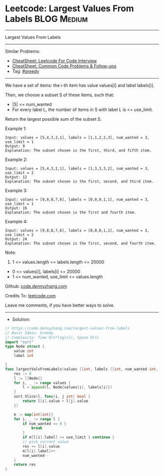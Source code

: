* Leetcode: Largest Values From Labels                           :BLOG:Medium:
#+STARTUP: showeverything
#+OPTIONS: toc:nil \n:t ^:nil creator:nil d:nil
:PROPERTIES:
:type:     greedy
:END:
---------------------------------------------------------------------
Largest Values From Labels
---------------------------------------------------------------------
#+BEGIN_HTML
<a href="https://github.com/dennyzhang/code.dennyzhang.com/tree/master/problems/largest-values-from-labels"><img align="right" width="200" height="183" src="https://www.dennyzhang.com/wp-content/uploads/denny/watermark/github.png" /></a>
#+END_HTML
Similar Problems:
- [[https://cheatsheet.dennyzhang.com/cheatsheet-leetcode-A4][CheatSheet: Leetcode For Code Interview]]
- [[https://cheatsheet.dennyzhang.com/cheatsheet-followup-A4][CheatSheet: Common Code Problems & Follow-ups]]
- Tag: [[https://code.dennyzhang.com/review-greedy][#greedy]]
---------------------------------------------------------------------
We have a set of items: the i-th item has value values[i] and label labels[i].

Then, we choose a subset S of these items, such that:

- |S| <= num_wanted
- For every label L, the number of items in S with label L is <= use_limit.

Return the largest possible sum of the subset S.
 
Example 1:
#+BEGIN_EXAMPLE
Input: values = [5,4,3,2,1], labels = [1,1,2,2,3], num_wanted = 3, use_limit = 1
Output: 9
Explanation: The subset chosen is the first, third, and fifth item.
#+END_EXAMPLE

Example 2:
#+BEGIN_EXAMPLE
Input: values = [5,4,3,2,1], labels = [1,3,3,3,2], num_wanted = 3, use_limit = 2
Output: 12
Explanation: The subset chosen is the first, second, and third item.
#+END_EXAMPLE

Example 3:
#+BEGIN_EXAMPLE
Input: values = [9,8,8,7,6], labels = [0,0,0,1,1], num_wanted = 3, use_limit = 1
Output: 16
Explanation: The subset chosen is the first and fourth item.
#+END_EXAMPLE

Example 4:
#+BEGIN_EXAMPLE
Input: values = [9,8,8,7,6], labels = [0,0,0,1,1], num_wanted = 3, use_limit = 2
Output: 24
Explanation: The subset chosen is the first, second, and fourth item.
#+END_EXAMPLE
 
Note:

1. 1 <= values.length == labels.length <= 20000
- 0 <= values[i], labels[i] <= 20000
- 1 <= num_wanted, use_limit <= values.length


Github: [[https://github.com/dennyzhang/code.dennyzhang.com/tree/master/problems/largest-values-from-labels][code.dennyzhang.com]]

Credits To: [[https://leetcode.com/problems/largest-values-from-labels/description/][leetcode.com]]

Leave me comments, if you have better ways to solve.
---------------------------------------------------------------------
- Solution:

#+BEGIN_SRC go
// https://code.dennyzhang.com/largest-values-from-labels
// Basic Ideas: Greedy
// Complexity: Time O(n*log(n)), Space O(n)
import "sort"
type Node struct {
    value int
    label int
    
}
func largestValsFromLabels(values []int, labels []int, num_wanted int, use_limit int) int {
    res := 0
    l := []Node{}
    for i, _ := range values {
        l = append(l, Node{values[i], labels[i]})
    }
    sort.Slice(l, func(i, j int) bool {
        return l[i].value > l[j].value
    })

    m := map[int]int{}
    for i, _ := range l {
        if num_wanted == 0 {
            break
        }
        if m[l[i].label] >= use_limit { continue }
        // pick current value
        res += l[i].value
        m[l[i].label]++
        num_wanted--
    }
    return res
}
#+END_SRC

#+BEGIN_HTML
<div style="overflow: hidden;">
<div style="float: left; padding: 5px"> <a href="https://www.linkedin.com/in/dennyzhang001"><img src="https://www.dennyzhang.com/wp-content/uploads/sns/linkedin.png" alt="linkedin" /></a></div>
<div style="float: left; padding: 5px"><a href="https://github.com/dennyzhang"><img src="https://www.dennyzhang.com/wp-content/uploads/sns/github.png" alt="github" /></a></div>
<div style="float: left; padding: 5px"><a href="https://www.dennyzhang.com/slack" target="_blank" rel="nofollow"><img src="https://www.dennyzhang.com/wp-content/uploads/sns/slack.png" alt="slack"/></a></div>
</div>
#+END_HTML
